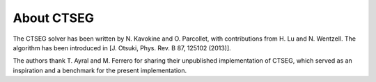 .. _about:

About CTSEG
*************

The CTSEG solver has been written by N. Kavokine and O. Parcollet, with contributions from H. Lu and N. Wentzell. The algorithm has been
introduced in [J. Otsuki, Phys. Rev. B 87, 125102 (2013)]. 

The authors thank T. Ayral and M. Ferrero for sharing their unpublished implementation of CTSEG, which served as an inspiration 
and a benchmark for the present implementation. 
